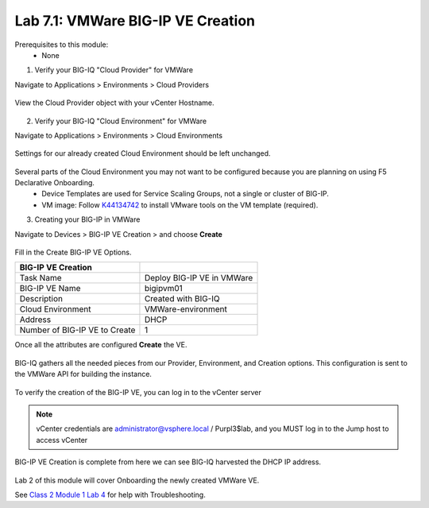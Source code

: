 Lab 7.1: VMWare BIG-IP VE Creation
----------------------------------

Prerequisites to this module:
  - None

1. Verify your BIG-IQ "Cloud Provider" for VMWare

Navigate to Applications > Environments > Cloud Providers

  |image01|

View the Cloud Provider object with your vCenter Hostname.

  |image02|

2. Verify your BIG-IQ "Cloud Environment" for VMWare

Navigate to Applications > Environments > Cloud Environments

  |image03|

Settings for our already created Cloud Environment should be left unchanged.

  |image04|

Several parts of the Cloud Environment you may not want to be configured because you are planning on using F5 Declarative Onboarding.
  - Device Templates are used for Service Scaling Groups, not a single or cluster of BIG-IP.
  - VM image: Follow `K44134742`_ to install VMware tools on the VM template (required).

.. _`K44134742`: https://support.f5.com/csp/article/K44134742 

3. Creating your BIG-IP in VMWare

Navigate to Devices > BIG-IP VE Creation > and choose **Create**

  |image05|

Fill in the Create BIG-IP VE Options.

+-------------------------------+---------------------------+
| BIG-IP VE Creation            |                           |
+===============================+===========================+
| Task Name                     | Deploy BIG-IP VE in VMWare|
+-------------------------------+---------------------------+
| BIG-IP VE Name                | bigipvm01                 |
+-------------------------------+---------------------------+
| Description                   | Created with BIG-IQ       |
+-------------------------------+---------------------------+
| Cloud Environment             | VMWare-environment        |
+-------------------------------+---------------------------+
| Address                       | DHCP                      |
+-------------------------------+---------------------------+
| Number of BIG-IP VE to Create | 1                         |
+-------------------------------+---------------------------+

Once all the attributes are configured **Create** the VE.

  |image06|

BIG-IQ gathers all the needed pieces from our Provider, Environment, and Creation options. This configuration is sent to the VMWare API for building the instance.

  |image07|

To verify the creation of the BIG-IP VE, you can log in to the vCenter server

 |image08|

.. Note:: vCenter credentials are administrator@vsphere.local    / Purpl3$lab, and you MUST log in to the Jump host to access vCenter

BIG-IP VE Creation is complete from here we can see BIG-IQ harvested the DHCP IP address.

  |image09|
  |image11|

Lab 2 of this module will cover Onboarding the newly created VMWare VE.

See `Class 2 Module 1 Lab 4`_ for help with Troubleshooting.

.. _Class 2 Module 1 Lab 4: ../../class2/module1/lab4.html

.. |image01| image:: pictures/image01.png
   :width: 60%
.. |image02| image:: pictures/image02.png
   :width: 60%
.. |image03| image:: pictures/image03.png
   :width: 60%
.. |image04| image:: pictures/image04.png
   :width: 60%
.. |image05| image:: pictures/image05.png
   :width: 60%
.. |image06| image:: pictures/image06.png
   :width: 60%
.. |image07| image:: pictures/image07.png
   :width: 60%
.. |image08| image:: pictures/image08.png
   :width: 60%
.. |image09| image:: pictures/image09.png
   :width: 60%
.. |image11| image:: pictures/image11.png
   :width: 60%
